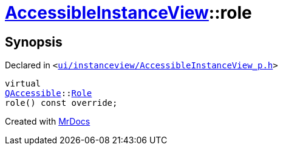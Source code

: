 [#AccessibleInstanceView-role]
= xref:AccessibleInstanceView.adoc[AccessibleInstanceView]::role
:relfileprefix: ../
:mrdocs:


== Synopsis

Declared in `&lt;https://github.com/PrismLauncher/PrismLauncher/blob/develop/ui/instanceview/AccessibleInstanceView_p.h#L19[ui&sol;instanceview&sol;AccessibleInstanceView&lowbar;p&period;h]&gt;`

[source,cpp,subs="verbatim,replacements,macros,-callouts"]
----
virtual
xref:QAccessible.adoc[QAccessible]::xref:QAccessible/Role.adoc[Role]
role() const override;
----



[.small]#Created with https://www.mrdocs.com[MrDocs]#

